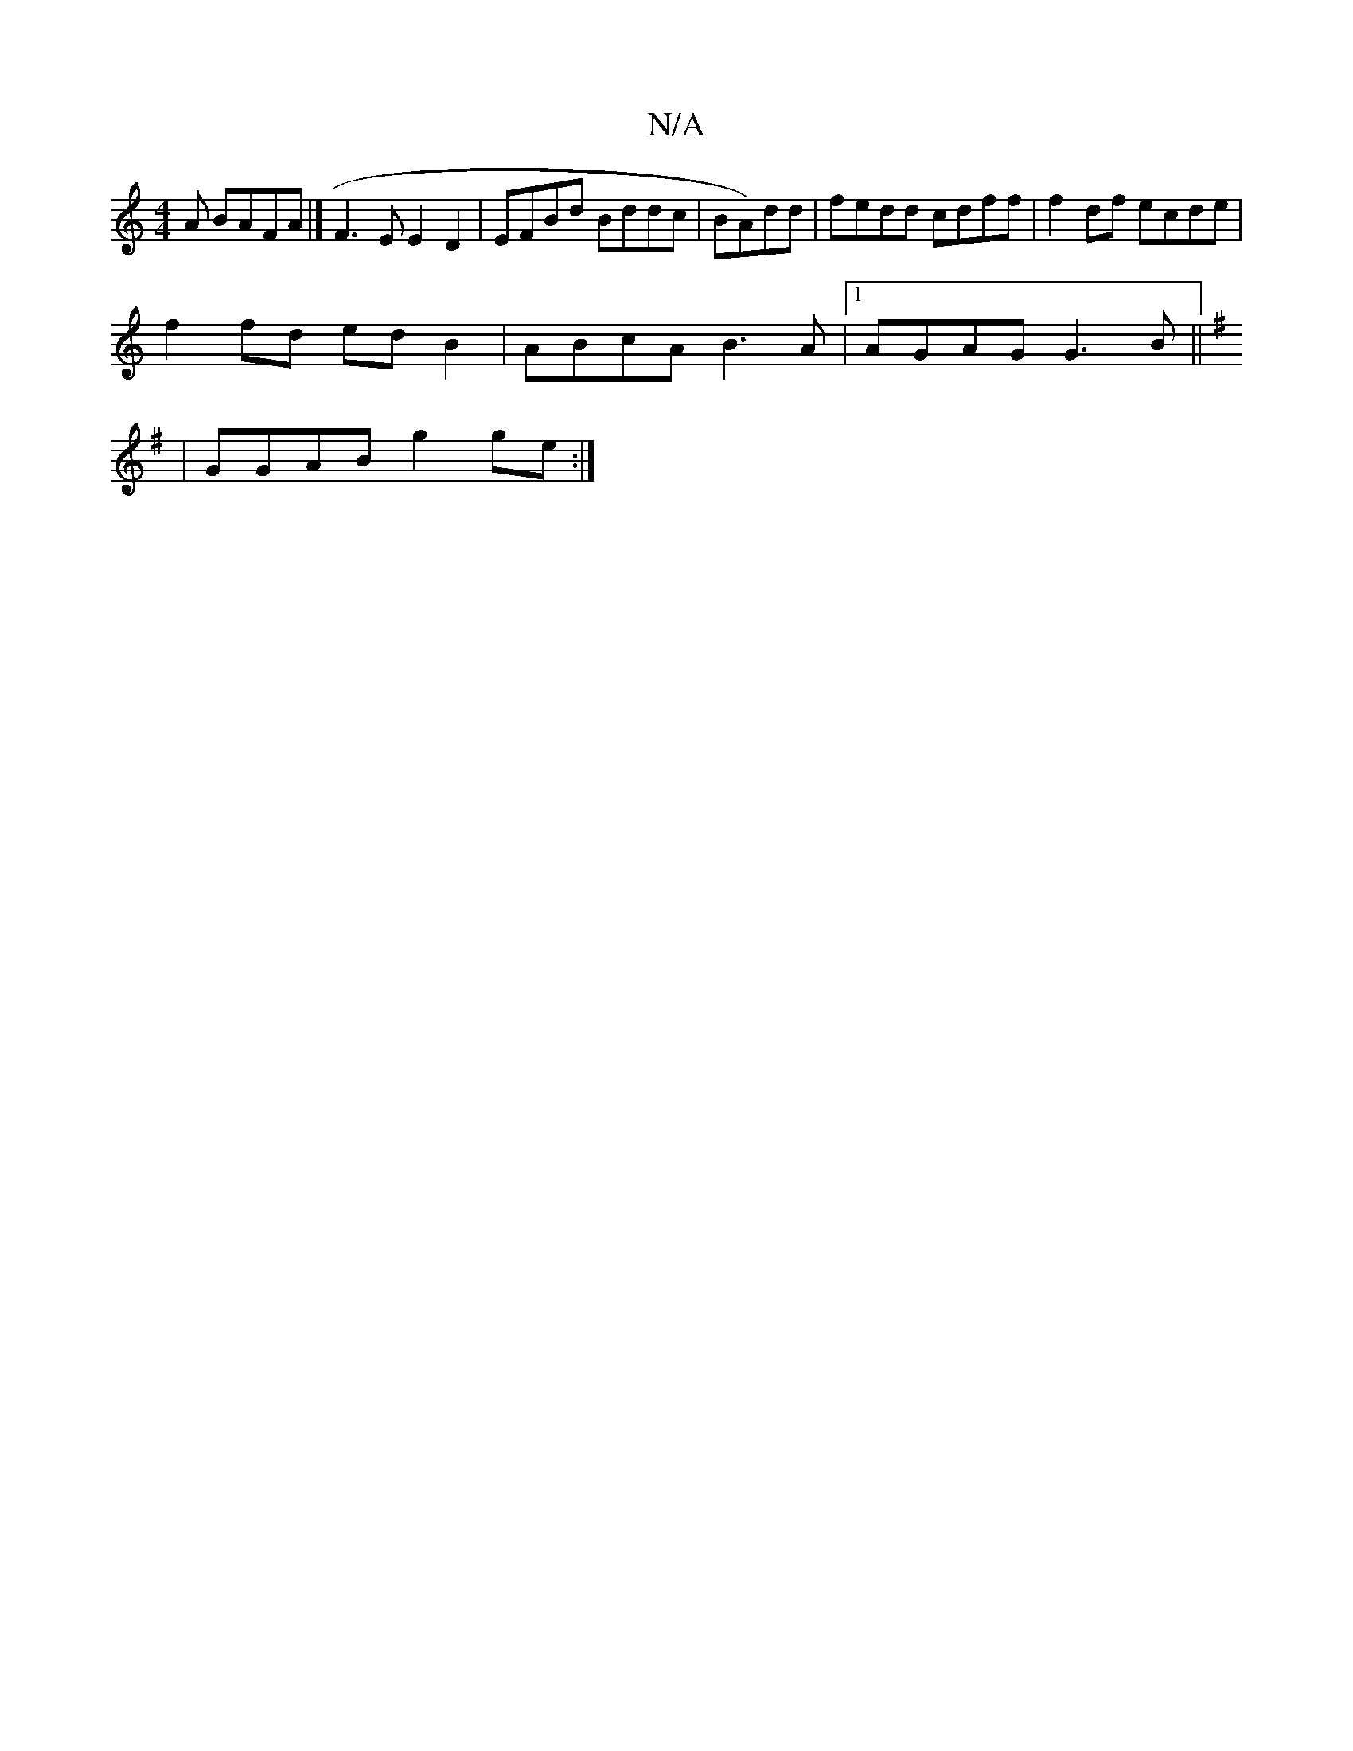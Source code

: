 X:1
T:N/A
M:4/4
R:N/A
K:Cmajor
A BAFA|]F3 EE2 D2|EFBd Bddc|BA)dd|fedd cdff|f2df ecde|
f2fd edB2|ABcA B3A|1 AGAG G3B ||
[K:Gmaj
|GGAB g2 ge:|

eABA BABc|cAcA cAAc|1 B2BA B2AB|AFDF DAFA|GFGB DGBG|1 ABde aefB-|gedB c3E|dAFA GEAD||
cD~
